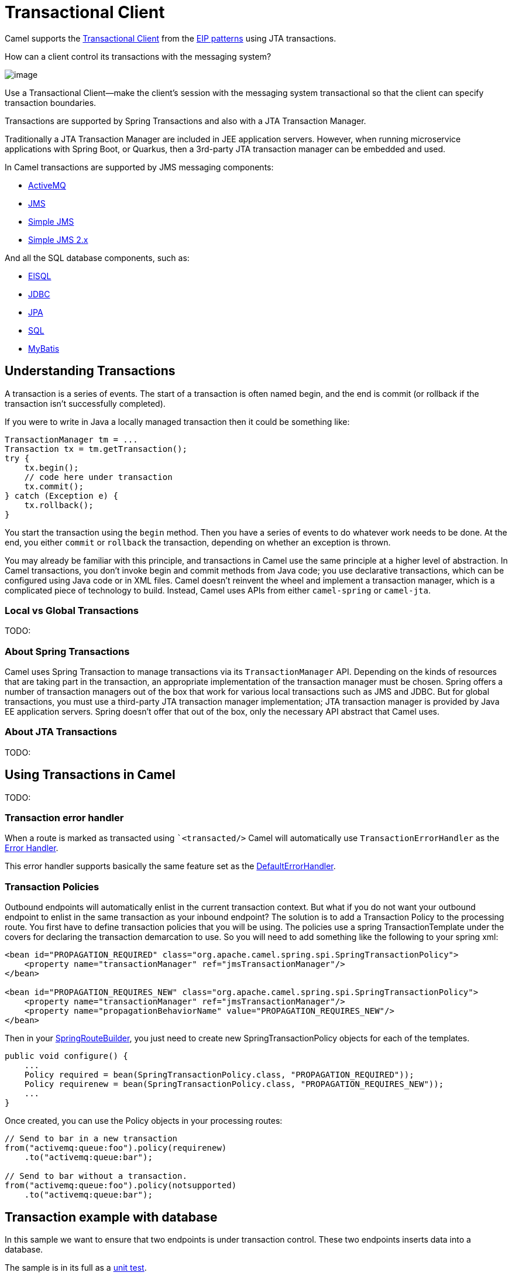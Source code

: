 = Transactional Client

Camel supports the
http://www.enterpriseintegrationpatterns.com/TransactionalClient.html[Transactional
Client] from the xref:enterprise-integration-patterns.adoc[EIP patterns]
using JTA transactions.

How can a client control its transactions with the messaging system?

image::eip/TransactionalClientSolution.gif[image]

Use a Transactional Client—make the client’s session with the messaging system transactional so that the client can specify transaction boundaries.

Transactions are supported by Spring Transactions and also with a JTA Transaction Manager.

Traditionally a JTA Transaction Manager are included in JEE application servers.
However, when running microservice applications with Spring Boot, or Quarkus, then
a 3rd-party JTA transaction manager can be embedded and used.

In Camel transactions are supported by JMS messaging components:

- xref:ROOT:activemq-component.adoc[ActiveMQ]
- xref:ROOT:jms-component.adoc[JMS]
- xref:ROOT:sjms-component.adoc[Simple JMS]
- xref:ROOT:sjms2-component.adoc[Simple JMS 2.x]

And all the SQL database components, such as:

- xref:ROOT:elsql-component.adoc[ElSQL]
- xref:ROOT:jdbc-component.adoc[JDBC]
- xref:ROOT:jpa-component.adoc[JPA]
- xref:ROOT:sql-component.adoc[SQL]
- xref:ROOT:mybatis-component.adoc[MyBatis]

== Understanding Transactions

A transaction is a series of events. The start of a transaction is often named begin, and
the end is commit (or rollback if the transaction isn’t successfully completed).

If you were to write in Java a locally managed transaction then it could be something like:

[source,java]
----
TransactionManager tm = ...
Transaction tx = tm.getTransaction();
try {
    tx.begin();
    // code here under transaction
    tx.commit();
} catch (Exception e) {
    tx.rollback();
}
----

You start the transaction using the `begin` method. Then you have a series of events to
do whatever work needs to be done. At the end, you either `commit` or `rollback` the
transaction, depending on whether an exception is thrown.

You may already be familiar with this principle, and transactions in Camel use the
same principle at a higher level of abstraction. In Camel transactions, you don’t invoke
begin and commit methods from Java code; you use declarative transactions, which can
be configured using Java code or in XML files. Camel doesn't reinvent the wheel and
implement a transaction manager, which is a complicated piece of technology to build.
Instead, Camel uses APIs from either `camel-spring` or `camel-jta`.

=== Local vs Global Transactions

TODO:

=== About Spring Transactions

Camel uses Spring Transaction to manage transactions via its `TransactionManager`
API. Depending on the kinds of resources that are taking part in the transaction,
an appropriate implementation of the transaction manager must be chosen. Spring
offers a number of transaction managers out of the box that work for various local
transactions such as JMS and JDBC. But for global transactions, you must use a third-party
JTA transaction manager implementation; JTA transaction manager is provided
by Java EE application servers. Spring doesn't offer that out of the box, only the necessary
API abstract that Camel uses.

=== About JTA Transactions

TODO:

== Using Transactions in Camel

TODO:

=== Transaction error handler

When a route is marked as transacted using ``<transacted/>` Camel will
automatically use `TransactionErrorHandler` as the
xref:latest@manual:ROOT:error-handler.adoc[Error Handler].

This error handler supports basically the same
feature set as the xref:latest@manual:ROOT:defaulterrorhandler.adoc[DefaultErrorHandler].

=== Transaction Policies

Outbound endpoints will automatically enlist in the current transaction
context. But what if you do not want your outbound endpoint to enlist in
the same transaction as your inbound endpoint? The solution is to add a
Transaction Policy to the processing route. You first have to define
transaction policies that you will be using. The policies use a spring
TransactionTemplate under the covers for declaring the transaction
demarcation to use. So you will need to add something like the following
to your spring xml:

[source,xml]
----
<bean id="PROPAGATION_REQUIRED" class="org.apache.camel.spring.spi.SpringTransactionPolicy">
    <property name="transactionManager" ref="jmsTransactionManager"/>
</bean>

<bean id="PROPAGATION_REQUIRES_NEW" class="org.apache.camel.spring.spi.SpringTransactionPolicy">
    <property name="transactionManager" ref="jmsTransactionManager"/>
    <property name="propagationBehaviorName" value="PROPAGATION_REQUIRES_NEW"/>
</bean>
----

Then in your
https://www.javadoc.io/doc/org.apache.camel/camel-spring/current/org/apache/camel/spring/SpringRouteBuilder.html[SpringRouteBuilder],
you just need to create new SpringTransactionPolicy objects for each of
the templates.

[source,java]
----
public void configure() {
    ...
    Policy required = bean(SpringTransactionPolicy.class, "PROPAGATION_REQUIRED"));
    Policy requirenew = bean(SpringTransactionPolicy.class, "PROPAGATION_REQUIRES_NEW"));
    ...
}
----

Once created, you can use the Policy objects in your processing routes:

[source,java]
----
// Send to bar in a new transaction
from("activemq:queue:foo").policy(requirenew)
    .to("activemq:queue:bar");

// Send to bar without a transaction.
from("activemq:queue:foo").policy(notsupported)
    .to("activemq:queue:bar");
----

== Transaction example with database

In this sample we want to ensure that two endpoints is under transaction
control. These two endpoints inserts data into a database.

The sample is in its full as a
https://github.com/apache/camel/tree/main/components/camel-spring-xml/src/test/java/org/apache/camel/spring/interceptor/TransactionalClientDataSourceMinimalConfigurationTest.java[unit test].

First we set up the usual spring stuff in its configuration file.
Here we have defined a DataSource to the HSQLDB and a most
importantly the Spring `DataSourceTransactionManager` that is doing the
heavy lifting of ensuring our transactional policies.

As we use the new convention over configuration we do *not* need to
configure a transaction policy bean, so we do not have any
`PROPAGATION_REQUIRED` beans. All the beans needed to be configured is
*standard* Spring beans only, there are no Camel specific configuration at all.

[source,xml]
----
<!-- this example uses JDBC so we define a data source -->
<jdbc:embedded-database id="dataSource" type="DERBY">
    <jdbc:script location="classpath:sql/init.sql" />
</jdbc:embedded-database>

<!-- spring transaction manager -->
<!-- this is the transaction manager Camel will use for transacted routes -->
<bean id="txManager" class="org.springframework.jdbc.datasource.DataSourceTransactionManager">
    <property name="dataSource" ref="dataSource"/>
</bean>

<!-- bean for book business logic -->
<bean id="bookService" class="org.apache.camel.spring.interceptor.BookService">
    <property name="dataSource" ref="dataSource"/>
</bean>
----

Then we are ready to define our Camel routes. We have two routes: 1 for
success conditions, and 1 for a forced rollback condition.

This is after all based on a unit test. Notice that we mark each route
as transacted using the `<transacted/>` XML tag.

[source,xml]
----
<camelContext xmlns="http://camel.apache.org/schema/spring">

    <route>
        <from uri="direct:okay"/>
        <!-- we mark this route as transacted. Camel will lookup the spring transaction manager
             and use it by default. We can optimally pass in arguments to specify a policy to use
             that is configured with a spring transaction manager of choice. However Camel supports
             convention over configuration as we can just use the defaults out of the box and Camel
             that suites in most situations -->
        <transacted/>
        <setBody>
            <constant>Tiger in Action</constant>
        </setBody>
        <bean ref="bookService"/>
        <setBody>
            <constant>Elephant in Action</constant>
        </setBody>
        <bean ref="bookService"/>
    </route>

    <route>
        <from uri="direct:fail"/>
        <!-- we mark this route as transacted. See comments above. -->
        <transacted/>
        <setBody>
            <constant>Tiger in Action</constant>
        </setBody>
        <bean ref="bookService"/>
        <setBody>
            <constant>Donkey in Action</constant>
        </setBody>
        <bean ref="bookService"/>
    </route>

</camelContext>
----

That is all that is needed to configure a Camel route as being transacted.
Just remember to use `<transacted/>`. The rest is standard Spring
XML to set up the transaction manager.

== Transaction example with JMS

In this sample we want to listen for messages on a queue and process the
messages with our business logic java code and send them along. Since
it is based on a
https://github.com/apache/camel/tree/main/components/camel-jms/src/test/java/org/apache/camel/component/jms/tx/TransactionMinimalConfigurationTest.java[unit test]
the destination is a mock endpoint.

First we configure the standard Spring XML to declare a JMS connection
factory, a JMS transaction manager and our ActiveMQ component that we
use in our routing.

[source,xml]
----
<!-- setup JMS connection factory -->
<bean id="poolConnectionFactory" class="org.apache.activemq.pool.PooledConnectionFactory" init-method="start" destroy-method="stop">
    <property name="maxConnections" value="8"/>
    <property name="connectionFactory" ref="jmsConnectionFactory"/>
</bean>

<bean id="jmsConnectionFactory" class="org.apache.activemq.ActiveMQConnectionFactory">
    <property name="brokerURL" value="vm://localhost?broker.persistent=false&amp;broker.useJmx=false"/>
</bean>

<!-- setup spring jms TX manager -->
<bean id="jmsTransactionManager" class="org.springframework.jms.connection.JmsTransactionManager">
    <property name="connectionFactory" ref="poolConnectionFactory"/>
</bean>

<!-- define our activemq component -->
<bean id="activemq" class="org.apache.activemq.camel.component.ActiveMQComponent">
    <property name="connectionFactory" ref="poolConnectionFactory"/>
    <!-- define the jms consumer/producer as transacted -->
    <property name="transacted" value="true"/>
    <!-- setup the transaction manager to use -->
    <!-- if not provided then Camel will automatic use a JmsTransactionManager, however if you
         for instance use a JTA transaction manager then you must configure it -->
    <property name="transactionManager" ref="jmsTransactionManager"/>
</bean>
----

And then we configure our routes. Notice that all we have to do is mark the
route as transacted using the `<transacted/>` XML tag.

[source,xml]
----
<camelContext xmlns="http://camel.apache.org/schema/spring">
    <route>
        <!-- 1: from the jms queue -->
        <from uri="activemq:queue:okay"/>
        <!-- 2: mark this route as transacted -->
        <transacted/>
        <!-- 3: call our business logic that is myProcessor -->
        <process ref="myProcessor"/>
        <!-- 4: if success then send it to the mock -->
        <to uri="mock:result"/>
    </route>
</camelContext>
----

